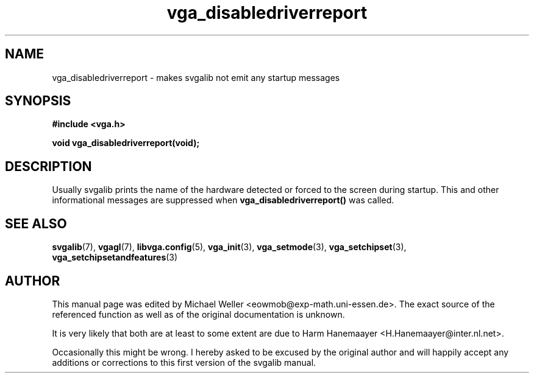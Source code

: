 .TH vga_disabledriverreport 3 "27 July 1997" "Svgalib (>= 1.2.11)" "Svgalib User Manual"
.SH NAME
vga_disabledriverreport \- makes svgalib not emit any startup messages
.SH SYNOPSIS

.B "#include <vga.h>"

.BI "void vga_disabledriverreport(void);"

.SH DESCRIPTION
Usually svgalib prints the name of the hardware detected or forced to the screen during
startup. This and other informational messages are suppressed when
.B vga_disabledriverreport()
was called.

.SH SEE ALSO

.BR svgalib (7),
.BR vgagl (7),
.BR libvga.config (5),
.BR vga_init (3),
.BR vga_setmode (3),
.BR vga_setchipset (3),
.BR vga_setchipsetandfeatures (3)
.SH AUTHOR

This manual page was edited by Michael Weller <eowmob@exp-math.uni-essen.de>. The
exact source of the referenced function as well as of the original documentation is
unknown.

It is very likely that both are at least to some extent are due to
Harm Hanemaayer <H.Hanemaayer@inter.nl.net>.

Occasionally this might be wrong. I hereby
asked to be excused by the original author and will happily accept any additions or corrections
to this first version of the svgalib manual.
